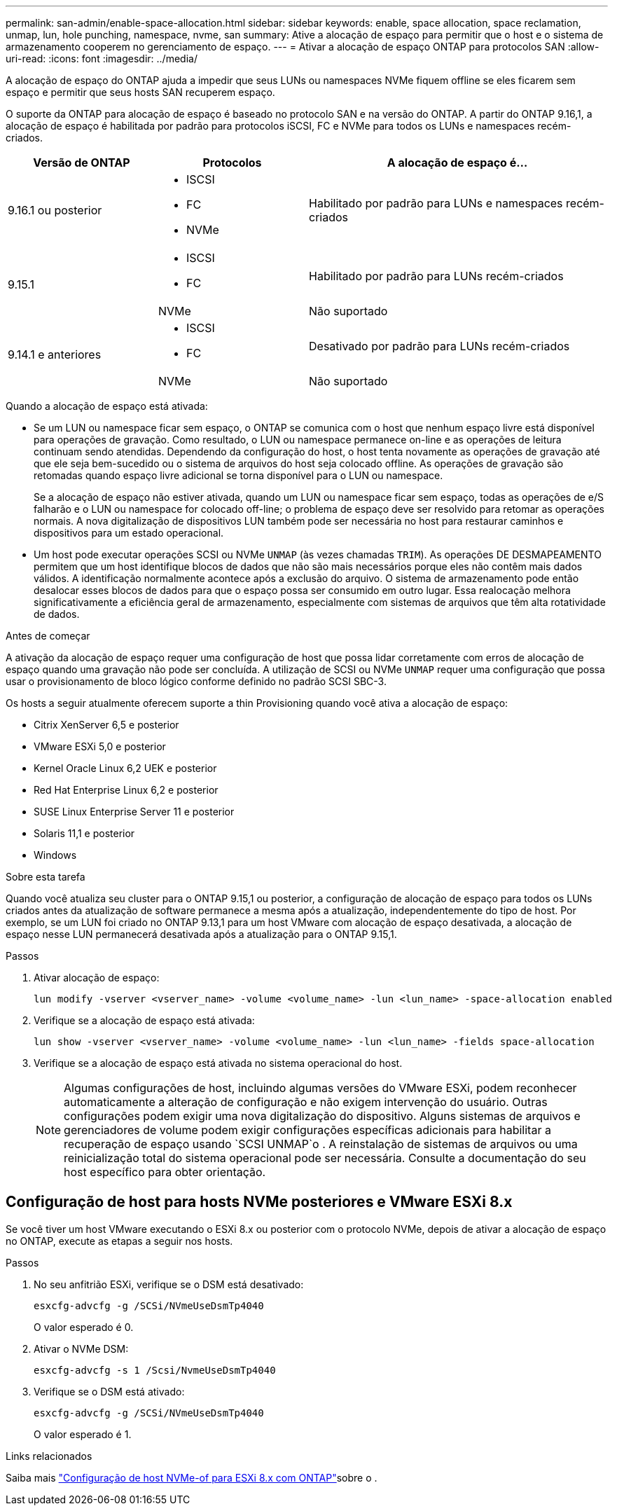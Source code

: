 ---
permalink: san-admin/enable-space-allocation.html 
sidebar: sidebar 
keywords: enable, space allocation, space reclamation, unmap, lun, hole punching, namespace, nvme, san 
summary: Ative a alocação de espaço para permitir que o host e o sistema de armazenamento cooperem no gerenciamento de espaço. 
---
= Ativar a alocação de espaço ONTAP para protocolos SAN
:allow-uri-read: 
:icons: font
:imagesdir: ../media/


[role="lead"]
A alocação de espaço do ONTAP ajuda a impedir que seus LUNs ou namespaces NVMe fiquem offline se eles ficarem sem espaço e permitir que seus hosts SAN recuperem espaço.

O suporte da ONTAP para alocação de espaço é baseado no protocolo SAN e na versão do ONTAP. A partir do ONTAP 9.16,1, a alocação de espaço é habilitada por padrão para protocolos iSCSI, FC e NVMe para todos os LUNs e namespaces recém-criados.

[cols="2,2,4a"]
|===
| Versão de ONTAP | Protocolos | A alocação de espaço é... 


| 9.16.1 ou posterior  a| 
* ISCSI
* FC
* NVMe

 a| 
Habilitado por padrão para LUNs e namespaces recém-criados



.2+| 9.15.1  a| 
* ISCSI
* FC

 a| 
Habilitado por padrão para LUNs recém-criados



| NVMe | Não suportado 


.2+| 9.14.1 e anteriores  a| 
* ISCSI
* FC

 a| 
Desativado por padrão para LUNs recém-criados



| NVMe | Não suportado 
|===
Quando a alocação de espaço está ativada:

* Se um LUN ou namespace ficar sem espaço, o ONTAP se comunica com o host que nenhum espaço livre está disponível para operações de gravação. Como resultado, o LUN ou namespace permanece on-line e as operações de leitura continuam sendo atendidas. Dependendo da configuração do host, o host tenta novamente as operações de gravação até que ele seja bem-sucedido ou o sistema de arquivos do host seja colocado offline. As operações de gravação são retomadas quando espaço livre adicional se torna disponível para o LUN ou namespace.
+
Se a alocação de espaço não estiver ativada, quando um LUN ou namespace ficar sem espaço, todas as operações de e/S falharão e o LUN ou namespace for colocado off-line; o problema de espaço deve ser resolvido para retomar as operações normais. A nova digitalização de dispositivos LUN também pode ser necessária no host para restaurar caminhos e dispositivos para um estado operacional.

* Um host pode executar operações SCSI ou NVMe `UNMAP` (às vezes chamadas `TRIM`). As operações DE DESMAPEAMENTO permitem que um host identifique blocos de dados que não são mais necessários porque eles não contêm mais dados válidos. A identificação normalmente acontece após a exclusão do arquivo. O sistema de armazenamento pode então desalocar esses blocos de dados para que o espaço possa ser consumido em outro lugar. Essa realocação melhora significativamente a eficiência geral de armazenamento, especialmente com sistemas de arquivos que têm alta rotatividade de dados.


.Antes de começar
A ativação da alocação de espaço requer uma configuração de host que possa lidar corretamente com erros de alocação de espaço quando uma gravação não pode ser concluída. A utilização de SCSI ou NVMe `UNMAP` requer uma configuração que possa usar o provisionamento de bloco lógico conforme definido no padrão SCSI SBC-3.

Os hosts a seguir atualmente oferecem suporte a thin Provisioning quando você ativa a alocação de espaço:

* Citrix XenServer 6,5 e posterior
* VMware ESXi 5,0 e posterior
* Kernel Oracle Linux 6,2 UEK e posterior
* Red Hat Enterprise Linux 6,2 e posterior
* SUSE Linux Enterprise Server 11 e posterior
* Solaris 11,1 e posterior
* Windows


.Sobre esta tarefa
Quando você atualiza seu cluster para o ONTAP 9.15,1 ou posterior, a configuração de alocação de espaço para todos os LUNs criados antes da atualização de software permanece a mesma após a atualização, independentemente do tipo de host. Por exemplo, se um LUN foi criado no ONTAP 9.13,1 para um host VMware com alocação de espaço desativada, a alocação de espaço nesse LUN permanecerá desativada após a atualização para o ONTAP 9.15,1.

.Passos
. Ativar alocação de espaço:
+
[source, cli]
----
lun modify -vserver <vserver_name> -volume <volume_name> -lun <lun_name> -space-allocation enabled
----
. Verifique se a alocação de espaço está ativada:
+
[source, cli]
----
lun show -vserver <vserver_name> -volume <volume_name> -lun <lun_name> -fields space-allocation
----
. Verifique se a alocação de espaço está ativada no sistema operacional do host.
+

NOTE: Algumas configurações de host, incluindo algumas versões do VMware ESXi, podem reconhecer automaticamente a alteração de configuração e não exigem intervenção do usuário. Outras configurações podem exigir uma nova digitalização do dispositivo. Alguns sistemas de arquivos e gerenciadores de volume podem exigir configurações específicas adicionais para habilitar a recuperação de espaço usando `SCSI UNMAP`o . A reinstalação de sistemas de arquivos ou uma reinicialização total do sistema operacional pode ser necessária. Consulte a documentação do seu host específico para obter orientação.





== Configuração de host para hosts NVMe posteriores e VMware ESXi 8.x

Se você tiver um host VMware executando o ESXi 8.x ou posterior com o protocolo NVMe, depois de ativar a alocação de espaço no ONTAP, execute as etapas a seguir nos hosts.

.Passos
. No seu anfitrião ESXi, verifique se o DSM está desativado:
+
`esxcfg-advcfg -g /SCSi/NVmeUseDsmTp4040`

+
O valor esperado é 0.

. Ativar o NVMe DSM:
+
`esxcfg-advcfg -s 1 /Scsi/NvmeUseDsmTp4040`

. Verifique se o DSM está ativado:
+
`esxcfg-advcfg -g /SCSi/NVmeUseDsmTp4040`

+
O valor esperado é 1.



.Links relacionados
Saiba mais link:https://docs.netapp.com/us-en/ontap-sanhost/nvme_esxi_8.html["Configuração de host NVMe-of para ESXi 8.x com ONTAP"^]sobre o .
